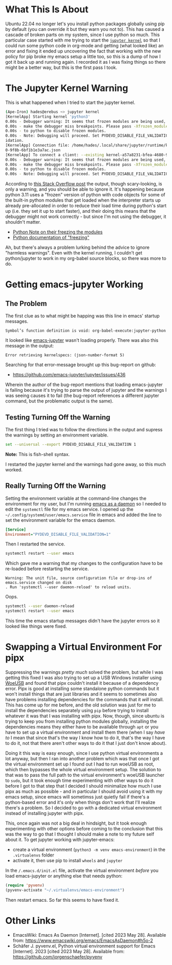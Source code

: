 #+BEGIN_COMMENT
.. title: Ubuntu 22.04, Python 3.11 and the "emacs-jupyter Symbol's variable is void" Error
.. slug: python-311-and-emacs-jupyter-symbols-variable-is-void-error
.. date: 2023-05-25 16:12:27 UTC-07:00
.. tags: troubleshooting,emacs,jupyter,ubuntu,python
.. category: Emacs
.. link: 
.. description: Troubleshooting emacs-jupyter with python 3.11.
.. type: text
.. status: 
.. updated: 

#+END_COMMENT

* What This Is About

Ubuntu 22.04 no longer let's you install python packages globally using pip by default (you can override it but they warn you not to). This has caused a cascade of broken parts on my system, since I use python so much. This particular case started with me trying to start the [[https://docs.jupyter.org/en/latest/projects/kernels.html][~jupyter kernel~]] so that I could run some python code in org-mode and getting (what looked like) an error and fixing it ended up uncovering the fact that working with the new policy for pip broke my emacs setup a little too, so this is a dump of how I got it back up and running again. I recorded it as I was fixing things so there might be a better way, but this is the first pass I took.

* The Jupyter Kernel Warning

This is what happened when I tried to start the jupyter kernel.

#+begin_src sh
(Ape-Iron) hades@erebus ~> jupyter kernel
[KernelApp] Starting kernel 'python3'
0.00s - Debugger warning: It seems that frozen modules are being used, which may
0.00s - make the debugger miss breakpoints. Please pass -Xfrozen_modules=off
0.00s - to python to disable frozen modules.
0.00s - Note: Debugging will proceed. Set PYDEVD_DISABLE_FILE_VALIDATION=1 to disable this val
idation.
[KernelApp] Connection file: /home/hades/.local/share/jupyter/runtime/kernel-a57a8231-bfea-468
0-9f8b-6bf1b1e3a7ac.json
[KernelApp] To connect a client: --existing kernel-a57a8231-bfea-4680-9f8b-6bf1b1e3a7ac.json
0.00s - Debugger warning: It seems that frozen modules are being used, which may
0.00s - make the debugger miss breakpoints. Please pass -Xfrozen_modules=off
0.00s - to python to disable frozen modules.
0.00s - Note: Debugging will proceed. Set PYDEVD_DISABLE_FILE_VALIDATION=1 to disable this validation.
#+end_src

According to [[https://stackoverflow.com/questions/75114841/debugger-warning-from-ipython-frozen-modules][this Stack Overflow post]] the output, though scary-looking, is only a warning, and you should be able to ignore it. It's happening because python 3.11 uses a "frozen" version of python with code objects for some of the built-in python modules that get loaded when the interpreter starts up already pre-allocated in order to reduce their load time during python's start up (i.e. they set it up to start faster), and their doing this means that the debugger might not work correctly - but since I'm not using the debugger, it shouldn't matter.

 - [[https://docs.python.org/3/whatsnew/3.11.html#faster-startup][Python Note on their freezing the modules]]
 - [[https://wiki.python.org/moin/Freeze][Python documentation of "freezing"]]

 Ah, but there's always a problem lurking behind the advice to ignore "harmless warnings". Even with the kernel running, I couldn't get python/jupyter to work in my org-babel source blocks, so there was more to do.

* Getting emacs-jupyter Working

** The Problem

The first clue as to what might be happing was this line in emacs' startup messages.
 
#+begin_example
Symbol’s function definition is void: org-babel-execute:jupyter-python
#+end_example

It looked like [[https://github.com/emacs-jupyter/jupyter][emacs-jupyter]] wasn't loading properly. There was also this message in the output:

#+begin_example
Error retrieving kernelspecs: (json-number-format 5)
#+end_example

Searching for that error-message brought up this bug-report on github:

 - https://github.com/emacs-jupyter/jupyter/issues/436

Wherein the author of the bug-report mentions that loading emacs-jupyter is failing because it's trying to parse the output of jupyter and the warnings I was seeing causes it to fail (the bug-report references a different jupyter command, but the problematic output is the same).

** Testing Turning Off the Warning
The first thing I tried was to follow the directions in the output and supress the warnings by setting an environment variable.

#+begin_src sh
set --universal --export PYDEVD_DISABLE_FILE_VALIDATION 1
#+end_src

*Note:* This is fish-shell syntax.

I restarted the jupyter kernel and the warnings had gone away, so this much worked.


** Really Turning Off the Warning

Setting the environment variable at the command-line changes the environment for my user, but I'm running [[https://www.emacswiki.org/emacs/EmacsAsDaemon][emacs as a daemon]] so I needed to edit the ~systemctl~ file for my emacs service. I opened up the =~/.config/systemd/user/emacs.service= file in emacs and added the line to set the environment variable for the emacs daemon.

#+begin_src ini
[Service]
Environment="PYDEVD_DISABLE_FILE_VALIDATION=1"
#+end_src

Then I restarted the service.

#+begin_src sh
systemctl restart --user emacs
#+end_src

Which gave me a warning that my changes to the configuration have to be re-loaded before restarting the service.

#+begin_example
Warning: The unit file, source configuration file or drop-ins of emacs.service changed on disk
. Run 'systemctl --user daemon-reload' to reload units.
#+end_example

Oops.

#+begin_src sh
systemctl --user daemon-reload
systemctl restart --user emacs
#+end_src

This time the emacs startup messages didn't have the jupyter errors so it looked like things were fixed.

* Swapping a Virtual Environment For pipx

Suppressing the warnings /pretty much/ solved the problem, but while I was getting this fixed I was also trying to set up a USB Windows installer using [[https://github.com/WoeUSB/WoeUSB][WoeUSB]] and found that pipx couldn't install it because of a dependency error. Pipx is good at installing some standalone python commands but it won't install things that are just libraries and it seems to sometimes also have problems installing dependencies for the commands that it /will/ install. This has come up for me before, and the old solution was just for me to install the dependencies separately  using ~pip~ before trying to install whatever it was that I was installing with pipx. Now, though, since ubuntu is trying to keep you from installing python modules globally, installing the dependencies means they either have to be available through ~apt~ or you have to set up a virtual environment and install them there (when I say /have to/ I mean that since that's the way I know how to do it, that's the way I have to do it, not that there aren't other ways to do it that I just don't know about).

Doing it this way is easy enough, since I use python virtual environments a lot anyway, but then I ran into another problem which was that once I got the virtual environment set up I found out I had to run woeUSB as root, which then bypasses the whole virtual environment setup. The solution to that was to pass the full path to the virtual environment's woeUSB launcher to ~sudo~, but it took enough time experimenting with other ways to do it before I got to that step that I decided I should minimalize how much I use pipx as much as possible - and in particular I should avoid using it with my emacs setup, since emacs will sometimss just quietly fail if there's a python-based error and it's only when things don't work that I'll realize there's a problem. So I decided to go with a dedicated virtual environment instead of installing jupyter with pipx.

This, once again was not a big deal in hindsight, but it took enough experimenting with other options before coming to the conclusion that this was the way to go that I thought I should make a note to my future self about it. To get jupyter working with jupyter-emacs:

 - create a virtual environment (~python3 -m venv emacs-environment~) in the ~.virtualenvs~ folder
 - activate it, then use pip to install ~wheels~ and ~jupyter~

In the ~/.emacs.d/init.el~ file, activate the virtual environment /before/ you load emacs-jupyter or anything else that needs python:

#+begin_src emacs-lisp
(require 'pyvenv)
(pyvenv-activate "~/.virtualenvs/emacs-environment")
#+end_src

Then restart emacs. So far this seems to have fixed it.

* Other Links

- EmacsWiki: Emacs As Daemon [Internet]. [cited 2023 May 28]. Available from: https://www.emacswiki.org/emacs/EmacsAsDaemon#h5o-2
- Schäfer J. pyvenv.el, Python virtual environment support for Emacs [Internet]. 2023 [cited 2023 May 28]. Available from: https://github.com/jorgenschaefer/pyvenv
